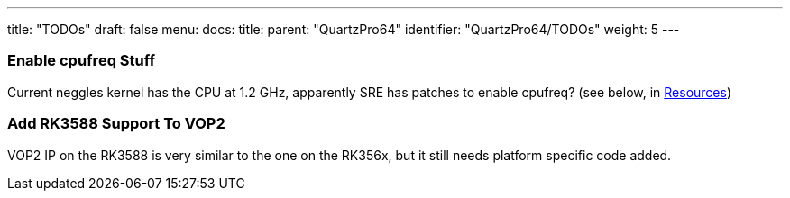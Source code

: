 ---
title: "TODOs"
draft: false
menu:
  docs:
    title:
    parent: "QuartzPro64"
    identifier: "QuartzPro64/TODOs"
    weight: 5
---

=== Enable cpufreq Stuff

Current neggles kernel has the CPU at 1.2 GHz, apparently SRE has patches to enable cpufreq? (see below, in link:/documentation/QuartzPro64/_index#Kernel|Resources[Resources])

=== Add RK3588 Support To VOP2

VOP2 IP on the RK3588 is very similar to the one on the RK356x, but it still needs platform specific code added.

